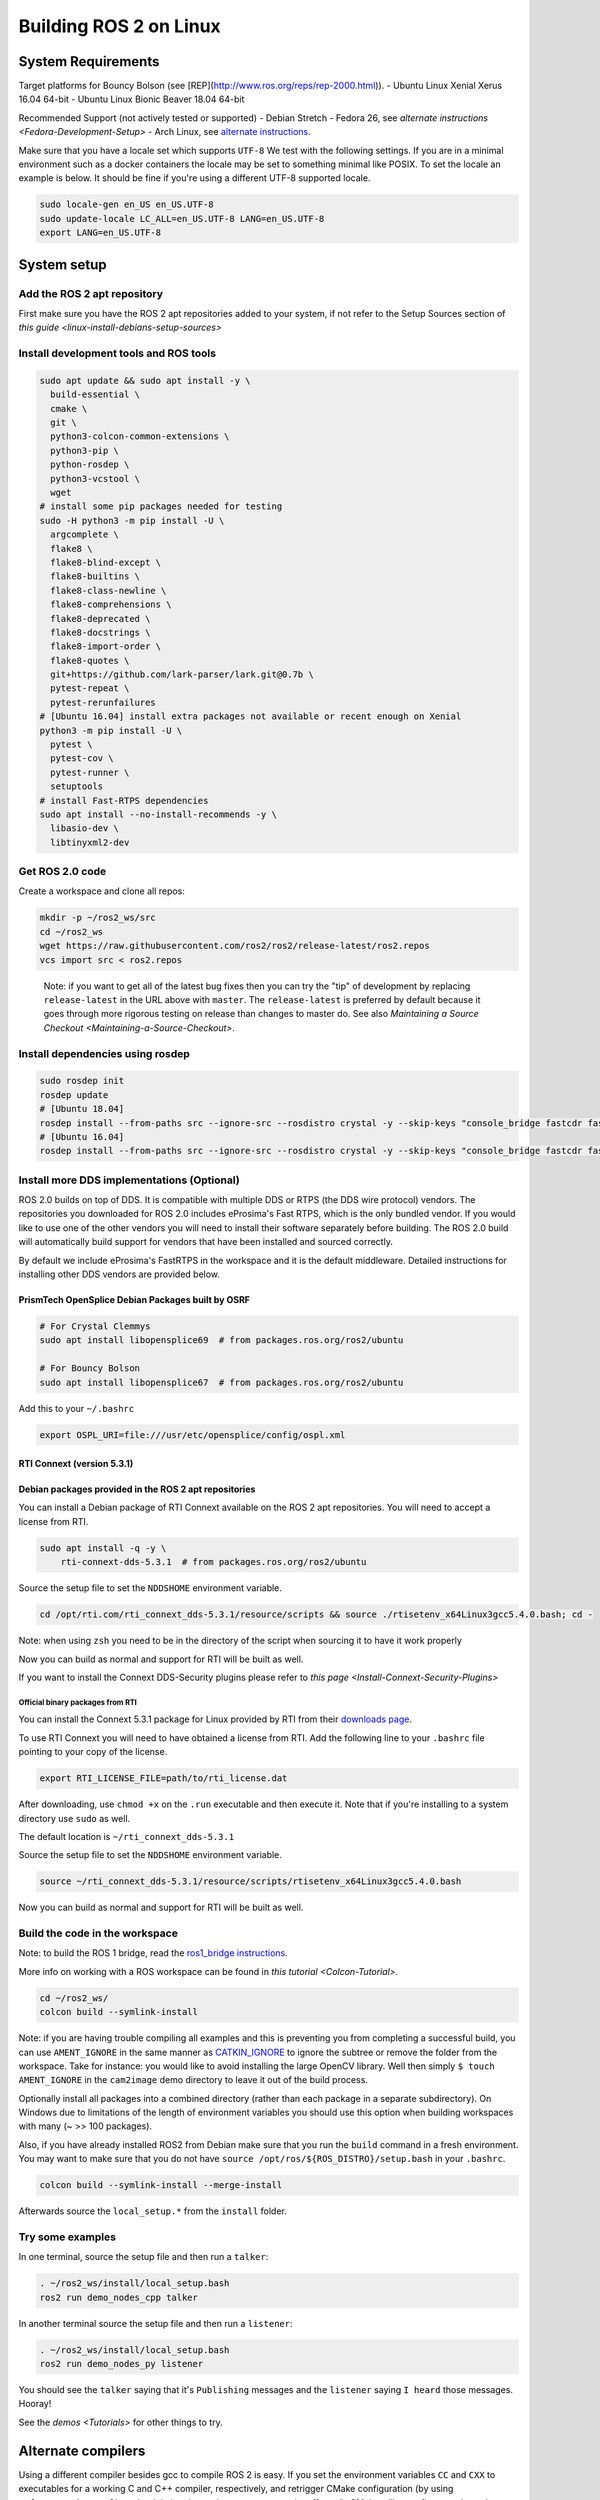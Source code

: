 
Building ROS 2 on Linux
=======================

System Requirements
-------------------

Target platforms for Bouncy Bolson (see [REP](http://www.ros.org/reps/rep-2000.html)).
- Ubuntu Linux Xenial Xerus 16.04 64-bit
- Ubuntu Linux Bionic Beaver 18.04 64-bit

Recommended Support (not actively tested or supported)
- Debian Stretch
- Fedora 26, see `alternate instructions <Fedora-Development-Setup>`
- Arch Linux, see `alternate instructions <https://wiki.archlinux.org/index.php/Ros#Ros_2>`__.

Make sure that you have a locale set which supports ``UTF-8`` We test with the following settings.
If you are in a minimal environment such as a docker containers the locale may be set to something minimal like POSIX.
To set the locale an example is below. It should be fine if you're using a different UTF-8 supported locale.

.. code-block:: bash

   sudo locale-gen en_US en_US.UTF-8
   sudo update-locale LC_ALL=en_US.UTF-8 LANG=en_US.UTF-8
   export LANG=en_US.UTF-8

System setup
------------

.. _linux-dev-add-ros2-repo:

Add the ROS 2 apt repository
^^^^^^^^^^^^^^^^^^^^^^^^^^^^

First make sure you have the ROS 2 apt repositories added to your system, if not refer to the Setup Sources section of `this guide <linux-install-debians-setup-sources>`

Install development tools and ROS tools
^^^^^^^^^^^^^^^^^^^^^^^^^^^^^^^^^^^^^^^

.. code-block:: bash

   sudo apt update && sudo apt install -y \
     build-essential \
     cmake \
     git \
     python3-colcon-common-extensions \
     python3-pip \
     python-rosdep \
     python3-vcstool \
     wget
   # install some pip packages needed for testing
   sudo -H python3 -m pip install -U \
     argcomplete \
     flake8 \
     flake8-blind-except \
     flake8-builtins \
     flake8-class-newline \
     flake8-comprehensions \
     flake8-deprecated \
     flake8-docstrings \
     flake8-import-order \
     flake8-quotes \
     git+https://github.com/lark-parser/lark.git@0.7b \
     pytest-repeat \
     pytest-rerunfailures
   # [Ubuntu 16.04] install extra packages not available or recent enough on Xenial
   python3 -m pip install -U \
     pytest \
     pytest-cov \
     pytest-runner \
     setuptools
   # install Fast-RTPS dependencies
   sudo apt install --no-install-recommends -y \
     libasio-dev \
     libtinyxml2-dev

.. _linux-dev-get-ros2-code:

Get ROS 2.0 code
^^^^^^^^^^^^^^^^

Create a workspace and clone all repos:

.. code-block:: bash

   mkdir -p ~/ros2_ws/src
   cd ~/ros2_ws
   wget https://raw.githubusercontent.com/ros2/ros2/release-latest/ros2.repos
   vcs import src < ros2.repos

..

   Note: if you want to get all of the latest bug fixes then you can try the "tip" of development by replacing ``release-latest`` in the URL above with ``master``. The ``release-latest`` is preferred by default because it goes through more rigorous testing on release than changes to master do. See also `Maintaining a Source Checkout <Maintaining-a-Source-Checkout>`.


Install dependencies using rosdep
^^^^^^^^^^^^^^^^^^^^^^^^^^^^^^^^^

.. code-block:: bash

   sudo rosdep init
   rosdep update
   # [Ubuntu 18.04]
   rosdep install --from-paths src --ignore-src --rosdistro crystal -y --skip-keys "console_bridge fastcdr fastrtps libopensplice67 libopensplice69 rti-connext-dds-5.3.1 urdfdom_headers"
   # [Ubuntu 16.04]
   rosdep install --from-paths src --ignore-src --rosdistro crystal -y --skip-keys "console_bridge fastcdr fastrtps libopensplice67 libopensplice69 python3-lark-parser rti-connext-dds-5.3.1 urdfdom_headers"

.. _linux-development-setup-install-more-dds-implementations-optional:

Install more DDS implementations (Optional)
^^^^^^^^^^^^^^^^^^^^^^^^^^^^^^^^^^^^^^^^^^^

ROS 2.0 builds on top of DDS.
It is compatible with multiple DDS or RTPS (the DDS wire protocol) vendors.
The repositories you downloaded for ROS 2.0 includes eProsima's Fast RTPS, which is the only bundled vendor.
If you would like to use one of the other vendors you will need to install their software separately before building.
The ROS 2.0 build will automatically build support for vendors that have been installed and sourced correctly.

By default we include eProsima's FastRTPS in the workspace and it is the default middleware. Detailed instructions for installing other DDS vendors are provided below.

PrismTech OpenSplice Debian Packages built by OSRF
~~~~~~~~~~~~~~~~~~~~~~~~~~~~~~~~~~~~~~~~~~~~~~~~~~

.. code-block:: bash

   # For Crystal Clemmys
   sudo apt install libopensplice69  # from packages.ros.org/ros2/ubuntu

   # For Bouncy Bolson
   sudo apt install libopensplice67  # from packages.ros.org/ros2/ubuntu

Add this to your ``~/.bashrc``

.. code-block:: bash

   export OSPL_URI=file:///usr/etc/opensplice/config/ospl.xml


.. raw:: html

   <!--
   ##### Official binary packages from PrismTech

   Install the packages provided by [OpenSplice](https://github.com/ADLINK-IST/opensplice/releases/tag/OSPL_V6_7_180404OSS_RELEASE%2BVS2017%2Bubuntu1804).
   Remember to replace `@@INSTALLDIR@@` with the path where you unpacked the OpenSplice distribution.
   Then, source the ROS `setup.bash` file, and finally, source the `release.com` file in the root of the OpenSplice distribution to set the `OSPL_HOME` environment variable appropriately.
   After that, your shell is ready to run ROS2 binaries with the official OpenSplice distribution.

   You may also need to add the following line to your `.bashrc` file:

   ```
   export PTECH_LICENSE_FILE=path/to/prismtech.lic
   ```

   ##### Building OpenSplice from source

   If you build OpenSplice from source, be sure to remember to following the INSTALL.txt instructions and manually replace the @@INSTALLDIR@@ placeholder in the OpenSplice install/HDE/x86_64.linux/release.com
   -->



RTI Connext (version 5.3.1)
~~~~~~~~~~~~~~~~~~~~~~~~~~~

Debian packages provided in the ROS 2 apt repositories
~~~~~~~~~~~~~~~~~~~~~~~~~~~~~~~~~~~~~~~~~~~~~~~~~~~~~~

You can install a Debian package of RTI Connext available on the ROS 2 apt repositories.
You will need to accept a license from RTI.

.. code-block:: bash

   sudo apt install -q -y \
       rti-connext-dds-5.3.1  # from packages.ros.org/ros2/ubuntu

Source the setup file to set the ``NDDSHOME`` environment variable.

.. code-block:: bash

   cd /opt/rti.com/rti_connext_dds-5.3.1/resource/scripts && source ./rtisetenv_x64Linux3gcc5.4.0.bash; cd -

Note: when using ``zsh`` you need to be in the directory of the script when sourcing it to have it work properly

Now you can build as normal and support for RTI will be built as well.

If you want to install the Connext DDS-Security plugins please refer to `this page <Install-Connext-Security-Plugins>`

Official binary packages from RTI
"""""""""""""""""""""""""""""""""

You can install the Connext 5.3.1 package for Linux provided by RTI from their `downloads page <https://www.rti.com/downloads>`__.

To use RTI Connext you will need to have obtained a license from RTI.
Add the following line to your ``.bashrc`` file pointing to your copy of the license.

.. code-block:: bash

   export RTI_LICENSE_FILE=path/to/rti_license.dat

After downloading, use ``chmod +x`` on the ``.run`` executable and then execute it.
Note that if you're installing to a system directory use ``sudo`` as well.

The default location is ``~/rti_connext_dds-5.3.1``

Source the setup file to set the ``NDDSHOME`` environment variable.

.. code-block:: bash

   source ~/rti_connext_dds-5.3.1/resource/scripts/rtisetenv_x64Linux3gcc5.4.0.bash

Now you can build as normal and support for RTI will be built as well.

Build the code in the workspace
^^^^^^^^^^^^^^^^^^^^^^^^^^^^^^^

Note: to build the ROS 1 bridge, read the `ros1_bridge instructions <https://github.com/ros2/ros1_bridge/blob/master/README#build-the-bridge-from-source>`__.

More info on working with a ROS workspace can be found in `this tutorial <Colcon-Tutorial>`.

.. code-block:: bash

   cd ~/ros2_ws/
   colcon build --symlink-install

Note: if you are having trouble compiling all examples and this is preventing you from completing a successful build, you can use ``AMENT_IGNORE`` in the same manner as `CATKIN_IGNORE <https://github.com/ros-infrastructure/rep/blob/master/rep-0128.rst>`__ to ignore the subtree or remove the folder from the workspace.
Take for instance: you would like to avoid installing the large OpenCV library.
Well then simply ``$ touch AMENT_IGNORE`` in the ``cam2image`` demo directory to leave it out of the build process.

Optionally install all packages into a combined directory (rather than each package in a separate subdirectory).
On Windows due to limitations of the length of environment variables you should use this option when building workspaces with many (~ >> 100 packages).

Also, if you have already installed ROS2 from Debian make sure that you run the ``build`` command in a fresh environment. You may want to make sure that you do not have ``source /opt/ros/${ROS_DISTRO}/setup.bash`` in your ``.bashrc``.


.. code-block:: bash

   colcon build --symlink-install --merge-install

Afterwards source the ``local_setup.*`` from the ``install`` folder.

Try some examples
^^^^^^^^^^^^^^^^^

In one terminal, source the setup file and then run a ``talker``\ :

.. code-block:: bash

   . ~/ros2_ws/install/local_setup.bash
   ros2 run demo_nodes_cpp talker

In another terminal source the setup file and then run a ``listener``\ :

.. code-block:: bash

   . ~/ros2_ws/install/local_setup.bash
   ros2 run demo_nodes_py listener

You should see the ``talker`` saying that it's ``Publishing`` messages and the ``listener`` saying ``I heard`` those messages.
Hooray!

See the `demos <Tutorials>` for other things to try.

Alternate compilers
-------------------

Using a different compiler besides gcc to compile ROS 2 is easy. If you set the environment variables ``CC`` and ``CXX`` to executables for a working C and C++ compiler, respectively, and retrigger CMake configuration (by using ``--force-cmake-config`` or by deleting the packages you want to be affected), CMake will reconfigure and use the different compiler.

Clang
^^^^^

To configure CMake to detect and use Clang:

.. code-block:: bash

   sudo apt install clang
   export CC=clang
   export CXX=clang++
   colcon build --cmake-force-configure

TODO: using ThreadSanitizer, MemorySanitizer

Troubleshooting
---------------

Internal compiler error
^^^^^^^^^^^^^^^^^^^^^^^

If you experience an ICE when trying to compile on a memory constrained platform like a Raspberry PI you might want to build single threaded (prefix the build invocation with ``MAKEFLAGS=-j1``\ ).

Out of memory
^^^^^^^^^^^^^

The ``ros1_bridge`` in its current form requires 4Gb of free RAM to compile.
If you don't have that amount of RAM available it's suggested to use ``AMENT_IGNORE`` in that folder and skip its compilation.

Multiple Host Interference
^^^^^^^^^^^^^^^^^^^^^^^^^^

If you're running multiple instances on the same network you may get interference.
To avoid this you can set the environment variable ``ROS_DOMAIN_ID`` to a different integer, the default is zero.
This will define the DDS domain id for your system.
Note that if you are using the OpenSplice DDS implementation you will also need to update the OpenSplice configuration file accordingly. The location of the configuration file is referenced in the ``OSPL_URI`` environment variable.
